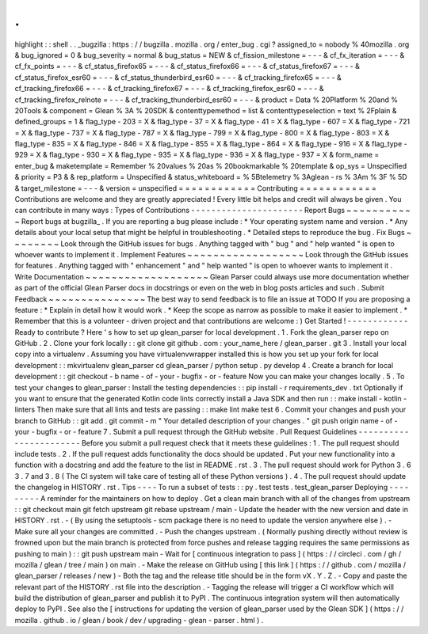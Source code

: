 .
.
highlight
:
:
shell
.
.
_bugzilla
:
https
:
/
/
bugzilla
.
mozilla
.
org
/
enter_bug
.
cgi
?
assigned_to
=
nobody
%
40mozilla
.
org
&
bug_ignored
=
0
&
bug_severity
=
normal
&
bug_status
=
NEW
&
cf_fission_milestone
=
-
-
-
&
cf_fx_iteration
=
-
-
-
&
cf_fx_points
=
-
-
-
&
cf_status_firefox65
=
-
-
-
&
cf_status_firefox66
=
-
-
-
&
cf_status_firefox67
=
-
-
-
&
cf_status_firefox_esr60
=
-
-
-
&
cf_status_thunderbird_esr60
=
-
-
-
&
cf_tracking_firefox65
=
-
-
-
&
cf_tracking_firefox66
=
-
-
-
&
cf_tracking_firefox67
=
-
-
-
&
cf_tracking_firefox_esr60
=
-
-
-
&
cf_tracking_firefox_relnote
=
-
-
-
&
cf_tracking_thunderbird_esr60
=
-
-
-
&
product
=
Data
%
20Platform
%
20and
%
20Tools
&
component
=
Glean
%
3A
%
20SDK
&
contenttypemethod
=
list
&
contenttypeselection
=
text
%
2Fplain
&
defined_groups
=
1
&
flag_type
-
203
=
X
&
flag_type
-
37
=
X
&
flag_type
-
41
=
X
&
flag_type
-
607
=
X
&
flag_type
-
721
=
X
&
flag_type
-
737
=
X
&
flag_type
-
787
=
X
&
flag_type
-
799
=
X
&
flag_type
-
800
=
X
&
flag_type
-
803
=
X
&
flag_type
-
835
=
X
&
flag_type
-
846
=
X
&
flag_type
-
855
=
X
&
flag_type
-
864
=
X
&
flag_type
-
916
=
X
&
flag_type
-
929
=
X
&
flag_type
-
930
=
X
&
flag_type
-
935
=
X
&
flag_type
-
936
=
X
&
flag_type
-
937
=
X
&
form_name
=
enter_bug
&
maketemplate
=
Remember
%
20values
%
20as
%
20bookmarkable
%
20template
&
op_sys
=
Unspecified
&
priority
=
P3
&
&
rep_platform
=
Unspecified
&
status_whiteboard
=
%
5Btelemetry
%
3Aglean
-
rs
%
3Am
%
3F
%
5D
&
target_milestone
=
-
-
-
&
version
=
unspecified
=
=
=
=
=
=
=
=
=
=
=
=
Contributing
=
=
=
=
=
=
=
=
=
=
=
=
Contributions
are
welcome
and
they
are
greatly
appreciated
!
Every
little
bit
helps
and
credit
will
always
be
given
.
You
can
contribute
in
many
ways
:
Types
of
Contributions
-
-
-
-
-
-
-
-
-
-
-
-
-
-
-
-
-
-
-
-
-
-
Report
Bugs
~
~
~
~
~
~
~
~
~
~
~
Report
bugs
at
bugzilla_
.
If
you
are
reporting
a
bug
please
include
:
*
Your
operating
system
name
and
version
.
*
Any
details
about
your
local
setup
that
might
be
helpful
in
troubleshooting
.
*
Detailed
steps
to
reproduce
the
bug
.
Fix
Bugs
~
~
~
~
~
~
~
~
Look
through
the
GitHub
issues
for
bugs
.
Anything
tagged
with
"
bug
"
and
"
help
wanted
"
is
open
to
whoever
wants
to
implement
it
.
Implement
Features
~
~
~
~
~
~
~
~
~
~
~
~
~
~
~
~
~
~
Look
through
the
GitHub
issues
for
features
.
Anything
tagged
with
"
enhancement
"
and
"
help
wanted
"
is
open
to
whoever
wants
to
implement
it
.
Write
Documentation
~
~
~
~
~
~
~
~
~
~
~
~
~
~
~
~
~
~
~
Glean
Parser
could
always
use
more
documentation
whether
as
part
of
the
official
Glean
Parser
docs
in
docstrings
or
even
on
the
web
in
blog
posts
articles
and
such
.
Submit
Feedback
~
~
~
~
~
~
~
~
~
~
~
~
~
~
~
The
best
way
to
send
feedback
is
to
file
an
issue
at
TODO
If
you
are
proposing
a
feature
:
*
Explain
in
detail
how
it
would
work
.
*
Keep
the
scope
as
narrow
as
possible
to
make
it
easier
to
implement
.
*
Remember
that
this
is
a
volunteer
-
driven
project
and
that
contributions
are
welcome
:
)
Get
Started
!
-
-
-
-
-
-
-
-
-
-
-
-
Ready
to
contribute
?
Here
'
s
how
to
set
up
glean_parser
for
local
development
.
1
.
Fork
the
glean_parser
repo
on
GitHub
.
2
.
Clone
your
fork
locally
:
:
git
clone
git
github
.
com
:
your_name_here
/
glean_parser
.
git
3
.
Install
your
local
copy
into
a
virtualenv
.
Assuming
you
have
virtualenvwrapper
installed
this
is
how
you
set
up
your
fork
for
local
development
:
:
mkvirtualenv
glean_parser
cd
glean_parser
/
python
setup
.
py
develop
4
.
Create
a
branch
for
local
development
:
:
git
checkout
-
b
name
-
of
-
your
-
bugfix
-
or
-
feature
Now
you
can
make
your
changes
locally
.
5
.
To
test
your
changes
to
glean_parser
:
Install
the
testing
dependencies
:
:
pip
install
-
r
requirements_dev
.
txt
Optionally
if
you
want
to
ensure
that
the
generated
Kotlin
code
lints
correctly
install
a
Java
SDK
and
then
run
:
:
make
install
-
kotlin
-
linters
Then
make
sure
that
all
lints
and
tests
are
passing
:
:
make
lint
make
test
6
.
Commit
your
changes
and
push
your
branch
to
GitHub
:
:
git
add
.
git
commit
-
m
"
Your
detailed
description
of
your
changes
.
"
git
push
origin
name
-
of
-
your
-
bugfix
-
or
-
feature
7
.
Submit
a
pull
request
through
the
GitHub
website
.
Pull
Request
Guidelines
-
-
-
-
-
-
-
-
-
-
-
-
-
-
-
-
-
-
-
-
-
-
-
Before
you
submit
a
pull
request
check
that
it
meets
these
guidelines
:
1
.
The
pull
request
should
include
tests
.
2
.
If
the
pull
request
adds
functionality
the
docs
should
be
updated
.
Put
your
new
functionality
into
a
function
with
a
docstring
and
add
the
feature
to
the
list
in
README
.
rst
.
3
.
The
pull
request
should
work
for
Python
3
.
6
3
.
7
and
3
.
8
(
The
CI
system
will
take
care
of
testing
all
of
these
Python
versions
)
.
4
.
The
pull
request
should
update
the
changelog
in
HISTORY
.
rst
.
Tips
-
-
-
-
To
run
a
subset
of
tests
:
:
py
.
test
tests
.
test_glean_parser
Deploying
-
-
-
-
-
-
-
-
-
A
reminder
for
the
maintainers
on
how
to
deploy
.
Get
a
clean
main
branch
with
all
of
the
changes
from
upstream
:
:
git
checkout
main
git
fetch
upstream
git
rebase
upstream
/
main
-
Update
the
header
with
the
new
version
and
date
in
HISTORY
.
rst
.
-
(
By
using
the
setuptools
-
scm
package
there
is
no
need
to
update
the
version
anywhere
else
)
.
-
Make
sure
all
your
changes
are
committed
.
-
Push
the
changes
upstream
.
(
Normally
pushing
directly
without
review
is
frowned
upon
but
the
main
branch
is
protected
from
force
pushes
and
release
tagging
requires
the
same
permissions
as
pushing
to
main
)
:
:
git
push
upstream
main
-
Wait
for
[
continuous
integration
to
pass
]
(
https
:
/
/
circleci
.
com
/
gh
/
mozilla
/
glean
/
tree
/
main
)
on
main
.
-
Make
the
release
on
GitHub
using
[
this
link
]
(
https
:
/
/
github
.
com
/
mozilla
/
glean_parser
/
releases
/
new
)
-
Both
the
tag
and
the
release
title
should
be
in
the
form
vX
.
Y
.
Z
.
-
Copy
and
paste
the
relevant
part
of
the
HISTORY
.
rst
file
into
the
description
.
-
Tagging
the
release
will
trigger
a
CI
workflow
which
will
build
the
distribution
of
glean_parser
and
publish
it
to
PyPI
.
The
continuous
integration
system
will
then
automatically
deploy
to
PyPI
.
See
also
the
[
instructions
for
updating
the
version
of
glean_parser
used
by
the
Glean
SDK
]
(
https
:
/
/
mozilla
.
github
.
io
/
glean
/
book
/
dev
/
upgrading
-
glean
-
parser
.
html
)
.
